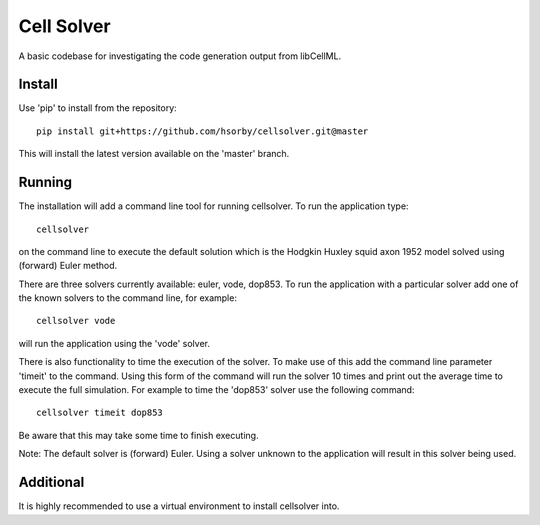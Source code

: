 

Cell Solver
===========

A basic codebase for investigating the code generation output from libCellML.

Install
-------

Use 'pip' to install from the repository::

 pip install git+https://github.com/hsorby/cellsolver.git@master

This will install the latest version available on the 'master' branch.

Running
-------

The installation will add a command line tool for running cellsolver.  To run the application type::

 cellsolver

on the command line to execute the default solution which is the Hodgkin Huxley squid axon 1952 model solved using
(forward) Euler method.

There are three solvers currently available: euler, vode, dop853.  To run the application with a particular solver
add one of the known solvers to the command line, for example::

 cellsolver vode

will run the application using the 'vode' solver.

There is also functionality to time the execution of the solver.  To make use of this add the command line parameter
'timeit' to the command.  Using this form of the command will run the solver 10 times and print out the average time
to execute the full simulation.  For example to time the 'dop853' solver use the following command::

 cellsolver timeit dop853

Be aware that this may take some time to finish executing.

Note: The default solver is (forward) Euler.  Using a solver unknown to the application will result in this solver being
used.

Additional
----------

It is highly recommended to use a virtual environment to install cellsolver into.
